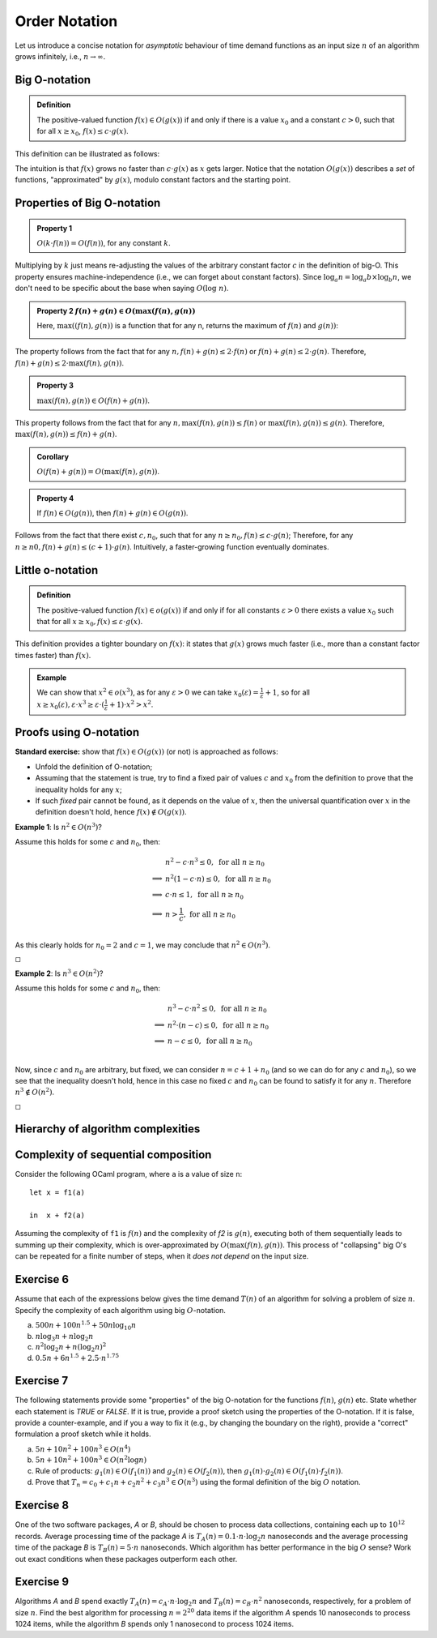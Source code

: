 .. -*- mode: rst -*-

Order Notation
==============

Let us introduce a concise notation for *asymptotic* behaviour of time
demand functions as an input size :math:`n` of an algorithm grows
infinitely, i.e., :math:`n \rightarrow \infty`.


.. _def-big-o: 

Big O-notation
--------------

.. admonition:: Definition 

  The positive-valued function :math:`f(x) \in O(g(x))` if and only if there is a value :math:`x_0` and a constant :math:`c > 0`, such that for all :math:`x \geq x_0`, :math:`f(x) \leq c \cdot g(x)`.

This definition can be illustrated as follows:

.. image:: ../resources/bigo.png
   :width: 550px
   :align: center


The intuition is that :math:`f(x)` grows no faster than :math:`c \cdot g(x)` as :math:`x` gets larger. Notice that the notation :math:`O(g(x))` describes a *set* of functions, "approximated" by :math:`g(x)`, modulo constant factors and the starting point.

.. _def-big-o-props: 

Properties of Big O-notation
----------------------------

.. admonition:: Property 1

   :math:`O(k \cdot f(n)) = O(f(n))`, for any constant :math:`k`.  

Multiplying by :math:`k` just means re-adjusting the values of the arbitrary constant factor :math:`c` in the definition of big-O.  This property ensures machine-independence  (i.e., we can forget about constant factors).  Since :math:`\log_{a}n = \log_{a}b \times \log_{b}n`, we don't need to be specific about the base when saying :math:`O(\log~n)`.

.. admonition:: Property 2
   :math:`f(n) + g(n) \in O(\max(f(n), g(n))`

   Here, :math:`\max((f(n), g(n))` is a function that for any n, returns the maximum of :math:`f(n)` and :math:`g(n))`:

   .. image:: ../resources/omax.png
     :width: 550px
     :align: center

The property follows from the fact that for any :math:`n,  f(n) + g(n) \leq 2 \cdot f(n)` or :math:`f(n) + g(n) \leq 2 \cdot g(n)`.  Therefore, :math:`f(n) + g(n) \leq 2 \cdot \max(f(n), g(n))`.

.. admonition:: Property 3
   
   :math:`\max(f(n), g(n)) \in O(f(n) + g(n))`.

This property follows from the fact that for any :math:`n, \max(f(n), g(n)) \leq f(n)` or :math:`\max(f(n), g(n)) \leq g(n)`. Therefore, :math:`\max(f(n), g(n)) \leq f(n) + g(n)`.

.. admonition:: Corollary 
   
   :math:`O(f(n) + g(n)) = O(\max(f(n), g(n))`.

.. admonition:: Property 4 
   
   If :math:`f(n) \in O(g(n))`, then :math:`f(n) + g(n) \in O(g(n))`.

Follows from the fact that there exist :math:`c, n_0`, such that for any :math:`n \geq n_0, f(n) \leq c \cdot g(n)`; Therefore, for any :math:`n \geq n0, f(n) + g(n) \leq (c + 1) \cdot g(n)`. Intuitively, a faster-growing function eventually dominates.

Little o-notation
-----------------

.. admonition:: Definition 

   The positive-valued function :math:`f(x) \in o(g(x))` if and only if for all constants :math:`\varepsilon > 0` there exists a value :math:`x_0` such that for all :math:`x \geq x_0, f(x) \leq \varepsilon \cdot g(x)`.

This definition provides a tighter boundary on :math:`f(x)`: it states that :math:`g(x)` grows much faster (i.e., more than a constant factor times faster) than :math:`f(x)`.

.. admonition:: Example 

   We can show that :math:`x^2 \in o(x^3)`, as for any :math:`\varepsilon > 0` we can take :math:`x_0(\varepsilon) = \frac{1}{\varepsilon} + 1`, so for all :math:`x \geq x_0(\varepsilon), \varepsilon \cdot x^3 \geq \varepsilon \cdot (\frac{1}{\varepsilon} + 1) \cdot x^2 > x^2`.


Proofs using O-notation
-----------------------

**Standard exercise:** show that :math:`f(x) \in O(g(x))` (or not) is approached as follows:

* Unfold the definition of O-notation;

* Assuming that the statement is true, try to find a fixed pair of values :math:`c` and :math:`x_0` from the definition to prove that the inequality holds for any :math:`x`;

* If such *fixed* pair cannot be found, as it depends on the value of :math:`x`, then the universal quantification over :math:`x` in the definition doesn't hold, hence :math:`f(x) \notin O(g(x))`.

**Example 1**: Is :math:`n^2 \in O(n^3)`?

Assume this holds for some :math:`c` and :math:`n_0`, then:

.. math::

 \begin{align*} 
 & n^2 - c \cdot n^3 \leq 0,~\text{for all}~n \geq n_0 \\
 \implies & 
 n^2 (1 - c \cdot n) \leq 0,~\text{for all}~n \geq n_0 \\
 \implies & 
 c \cdot n \leq 1,~\text{for all}~n \geq n_0 \\
 \implies & 
 n > \frac{1}{c},~\text{for all}~n \geq n_0 \\
 \end{align*} 

As this clearly holds for :math:`n_0 = 2` and :math:`c = 1`, we may conclude that :math:`n^2 \in O(n^3)`. 

:math:`\square`

**Example 2**: Is :math:`n^3 \in O(n^2)`?

Assume this holds for some :math:`c` and :math:`n_0`, then:

.. math::
 \begin{align*} 
 & n^3 - c \cdot n^2 \leq 0,~\text{for all}~n \geq n_0 \\
 \implies & 
 n^2 \cdot (n - c) \leq 0,~\text{for all}~n \geq n_0 \\
 \implies & 
 n - c \leq 0,~\text{for all}~n \geq n_0 \\
 \end{align*} 

Now, since :math:`c` and :math:`n_0` are arbitrary, but fixed, we can consider :math:`n = c + 1 + n_0`  (and so we can do for any :math:`c` and :math:`n_0`), so we see that the inequality doesn't hold, hence in this case no fixed :math:`c` and :math:`n_0` can be found to satisfy it for any :math:`n`. Therefore :math:`n^3 \notin O(n^2)`. 

:math:`\square`

Hierarchy of algorithm complexities
-----------------------------------

.. image:: ../resources/hierarchy.png
   :width: 800px
   :align: center


..
   +------------+------------+-----------+----------+-----------------------+
   | Complexity | Class name | Intuition | Example  | Input size in example |
   +============+============+===========+==========+=======================+
   | O(1)       | column 1   | column 2  | column 3 |  column 3             |
   +------------+------------+-----------+----------+-----------------------+
   | O(log n)   | column 1   | column 2  | column 3 |  column 3             |
   +------------+------------+-----------+----------+-----------------------+

Complexity of sequential composition
------------------------------------

Consider the following OCaml program, where ``a`` is a value of size ``n``::

  let x = f1(a)  
  in  x + f2(a)

Assuming the complexity of ``f1`` is :math:`f(n)` and the complexity of `f2` is :math:`g(n)`, executing both of them sequentially leads to summing up their complexity, which is over-approximated by :math:`O(\max(f(n), g(n))`. This process of "collapsing" big O's can be repeated for a finite number of steps, when it *does not depend* on the input size.

.. _exercise-big-o-defs1: 

Exercise 6
----------

Assume that each of the expressions below gives the time demand :math:`T(n)` of an algorithm for solving a problem of size :math:`n`. Specify the complexity of each algorithm using big :math:`O`-notation.

(a) :math:`500n + 100n^{1.5} + 50n \log_{10}n`

(b) :math:`n \log_3 n + n \log_2 n`

(c) :math:`n^2 \log_2 n + n (\log_2 n)^2`

(d) :math:`0.5 n + 6n ^{1.5} + 2.5 \cdot n ^{1.75}`


.. _exercise-big-o-defs2: 

Exercise 7
----------

The following statements provide some "properties" of the big O-notation for the functions :math:`f(n)`, :math:`g(n)` etc.  State whether each statement is `TRUE` or `FALSE`. If it is true, provide a proof sketch using the properties of the O-notation. If it is false, provide a counter-example, and if you a way to fix it (e.g., by changing the boundary on the right), provide a "correct" formulation a proof sketch while it holds.

(a) :math:`5 n + 10 n^2 + 100 n^3 \in O(n^4)`

(b) :math:`5n + 10n^2 + 100 n^3 \in O(n^2 \log n)`

(c) Rule of products: :math:`g_1 (n) \in O(f_1(n))` and :math:`g_2 (n) \in O(f_2(n))`, then :math:`g_1 (n) \cdot g_2 (n) \in O(f_1(n) \cdot f_2(n))`.

(d) Prove that :math:`T_n = c_0 + c_1 n + c_2 n^2 + c_3 n^3 \in O(n^3)` using the formal definition of the big :math:`O` notation.

.. _exercise-big-o-defs3: 

Exercise 8
----------

One of the two software packages, *A* or *B*, should be chosen to process data collections, containing each up to :math:`10^{12}` records. Average processing time of the package *A* is :math:`T_A(n) = 0.1 \cdot n \cdot \log_2 n` nanoseconds and the average processing time of the package *B* is :math:`T_B(n) = 5 \cdot n` nanoseconds. Which algorithm has better performance in the big :math:`O` sense? Work out exact conditions when these packages outperform each other.

.. _exercise-big-o-defs4: 

Exercise 9
----------

Algorithms *A* and *B* spend exactly :math:`T_A(n) = c_A \cdot n \cdot \log_2 n` and :math:`T_B(n) = c_B \cdot n^2` nanoseconds, respectively, for a problem of size :math:`n`. Find the best algorithm for processing :math:`n = 2^{20}` data items if the algorithm *A* spends 10 nanoseconds to process 1024 items, while the algorithm *B* spends only 1 nanosecond to process 1024 items.
